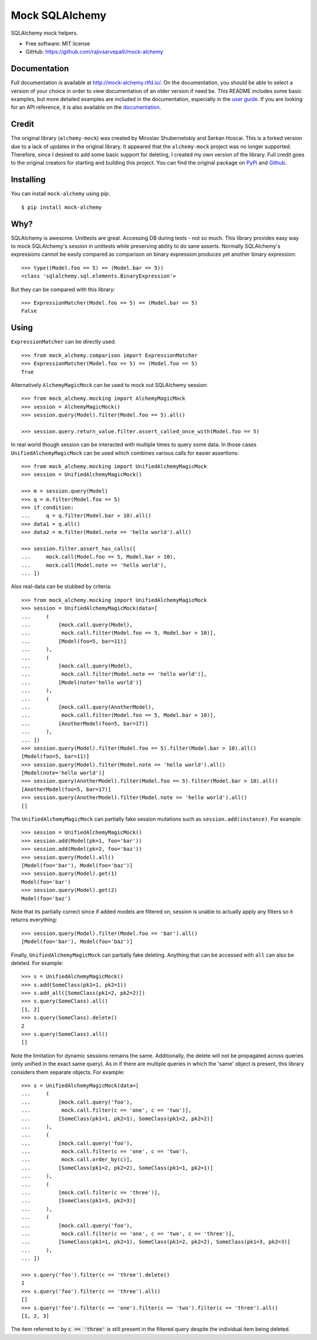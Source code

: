 ===============
Mock SQLAlchemy
===============
.. image:: https://readthedocs.org/projects/mock-alchemy/badge/?version=latest
    :target: https://mock-alchemy.readthedocs.io/en/latest/?badge=latest

.. image:: https://img.shields.io/pypi/v/mock-alchemy.svg
    :target: https://pypi.org/project/mock-alchemy/

.. image:: https://img.shields.io/pypi/pyversions/mock-alchemy.svg
    :target: https://pypi.org/project/mock-alchemy/

.. image:: https://github.com/rajivsarvepalli/mock-alchemy/workflows/Tests/badge.svg
    :target: https://github.com/rajivsarvepalli/mock-alchemy/actions?workflow=Tests

.. image:: https://codecov.io/gh/rajivsarvepalli/mock-alchemy/branch/master/graph/badge.svg
    :target: https://codecov.io/gh/rajivsarvepalli/mock-alchemy

SQLAlchemy mock helpers.

* Free software: MIT license
* GitHub: https://github.com/rajivsarvepalli/mock-alchemy

Documentation
-------------

Full documentation is available at `http://mock-alchemy.rtfd.io/ <http://mock-alchemy.rtfd.io/>`__.
On the documentation, you should be able to select a version of your choice in order to view documentation
of an older version if need be.
This README includes some basic examples, but more detailed examples are included in the documentation, especially in the `user guide <https://mock-alchemy.readthedocs.io/en/latest/user_guide/>`__.
If you are looking for an API reference, it is also available on the `documentation <https://mock-alchemy.readthedocs.io/en/latest/api_reference/mock_alchemy.mocking.html>`__.


Credit
----------

The original library (``alchemy-mock``) was created by Miroslav Shubernetskiy and Serkan Hoscai. This is a forked version due to a lack of updates
in the original library. It appeared that the ``alchemy-mock`` project was no longer supported. Therefore, since I desired to add some basic support
for deleting, I created my own version of the library. Full credit goes to the original creators for starting and building this project. You can find the
original package on `PyPi <https://pypi.org/project/alchemy-mock/>`__ and `Github <https://github.com/miki725/alchemy-mock>`__.

Installing
----------

You can install ``mock-alchemy`` using pip::

    $ pip install mock-alchemy

Why?
----

SQLAlchemy is awesome. Unittests are great.
Accessing DB during tests - not so much.
This library provides easy way to mock SQLAlchemy's session
in unittests while preserving ability to do sane asserts.
Normally SQLAlchemy's expressions cannot be easily compared
as comparison on binary expression produces yet another binary expression::

    >>> type((Model.foo == 5) == (Model.bar == 5))
    <class 'sqlalchemy.sql.elements.BinaryExpression'>

But they can be compared with this library::

    >>> ExpressionMatcher(Model.foo == 5) == (Model.bar == 5)
    False

Using
-----

``ExpressionMatcher`` can be directly used::

    >>> from mock_alchemy.comparison import ExpressionMatcher
    >>> ExpressionMatcher(Model.foo == 5) == (Model.foo == 5)
    True

Alternatively ``AlchemyMagicMock`` can be used to mock out SQLAlchemy session::

    >>> from mock_alchemy.mocking import AlchemyMagicMock
    >>> session = AlchemyMagicMock()
    >>> session.query(Model).filter(Model.foo == 5).all()

    >>> session.query.return_value.filter.assert_called_once_with(Model.foo == 5)

In real world though session can be interacted with multiple times to query some data.
In those cases ``UnifiedAlchemyMagicMock`` can be used which combines various calls for easier assertions::

    >>> from mock_alchemy.mocking import UnifiedAlchemyMagicMock
    >>> session = UnifiedAlchemyMagicMock()

    >>> m = session.query(Model)
    >>> q = m.filter(Model.foo == 5)
    >>> if condition:
    ...     q = q.filter(Model.bar > 10).all()
    >>> data1 = q.all()
    >>> data2 = m.filter(Model.note == 'hello world').all()

    >>> session.filter.assert_has_calls([
    ...     mock.call(Model.foo == 5, Model.bar > 10),
    ...     mock.call(Model.note == 'hello world'),
    ... ])

Also real-data can be stubbed by criteria::

    >>> from mock_alchemy.mocking import UnifiedAlchemyMagicMock
    >>> session = UnifiedAlchemyMagicMock(data=[
    ...     (
    ...         [mock.call.query(Model),
    ...          mock.call.filter(Model.foo == 5, Model.bar > 10)],
    ...         [Model(foo=5, bar=11)]
    ...     ),
    ...     (
    ...         [mock.call.query(Model),
    ...          mock.call.filter(Model.note == 'hello world')],
    ...         [Model(note='hello world')]
    ...     ),
    ...     (
    ...         [mock.call.query(AnotherModel),
    ...          mock.call.filter(Model.foo == 5, Model.bar > 10)],
    ...         [AnotherModel(foo=5, bar=17)]
    ...     ),
    ... ])
    >>> session.query(Model).filter(Model.foo == 5).filter(Model.bar > 10).all()
    [Model(foo=5, bar=11)]
    >>> session.query(Model).filter(Model.note == 'hello world').all()
    [Model(note='hello world')]
    >>> session.query(AnotherModel).filter(Model.foo == 5).filter(Model.bar > 10).all()
    [AnotherModel(foo=5, bar=17)]
    >>> session.query(AnotherModel).filter(Model.note == 'hello world').all()
    []

The ``UnifiedAlchemyMagicMock`` can partially fake session mutations
such as ``session.add(instance)``. For example::

    >>> session = UnifiedAlchemyMagicMock()
    >>> session.add(Model(pk=1, foo='bar'))
    >>> session.add(Model(pk=2, foo='baz'))
    >>> session.query(Model).all()
    [Model(foo='bar'), Model(foo='baz')]
    >>> session.query(Model).get(1)
    Model(foo='bar')
    >>> session.query(Model).get(2)
    Model(foo='baz')

Note that its partially correct since if added models are filtered on,
session is unable to actually apply any filters so it returns everything::

   >>> session.query(Model).filter(Model.foo == 'bar').all()
   [Model(foo='bar'), Model(foo='baz')]

Finally, ``UnifiedAlchemyMagicMock`` can partially fake deleting. Anything that can be
accessed with ``all`` can also be deleted. For example::

    >>> s = UnifiedAlchemyMagicMock()
    >>> s.add(SomeClass(pk1=1, pk2=1))
    >>> s.add_all([SomeClass(pk1=2, pk2=2)])
    >>> s.query(SomeClass).all()
    [1, 2]
    >>> s.query(SomeClass).delete()
    2
    >>> s.query(SomeClass).all()
    []

Note the limitation for dynamic sessions remains the same. Additionally, the delete will not be propagated across
queries (only unified in the exact same query). As in if there are multiple queries in which the 'same'
object is present, this library considers them separate objects. For example::

    >>> s = UnifiedAlchemyMagicMock(data=[
    ...     (
    ...         [mock.call.query('foo'),
    ...          mock.call.filter(c == 'one', c == 'two')],
    ...         [SomeClass(pk1=1, pk2=1), SomeClass(pk1=2, pk2=2)]
    ...     ),
    ...     (
    ...         [mock.call.query('foo'),
    ...          mock.call.filter(c == 'one', c == 'two'),
    ...          mock.call.order_by(c)],
    ...         [SomeClass(pk1=2, pk2=2), SomeClass(pk1=1, pk2=1)]
    ...     ),
    ...     (
    ...         [mock.call.filter(c == 'three')],
    ...         [SomeClass(pk1=3, pk2=3)]
    ...     ),
    ...     (
    ...         [mock.call.query('foo'),
    ...          mock.call.filter(c == 'one', c == 'two', c == 'three')],
    ...         [SomeClass(pk1=1, pk2=1), SomeClass(pk1=2, pk2=2), SomeClass(pk1=3, pk2=3)]
    ...     ),
    ... ])

    >>> s.query('foo').filter(c == 'three').delete()
    1
    >>> s.query('foo').filter(c == 'three').all()
    []
    >>> s.query('foo').filter(c == 'one').filter(c == 'two').filter(c == 'three').all()
    [1, 2, 3]

The item referred to by :code:`c == 'three'` is still present in the filtered query despite the individual item being deleted.
